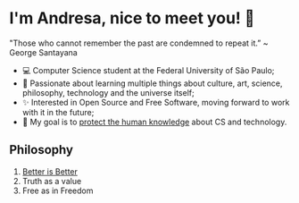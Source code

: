 * I'm Andresa, nice to meet you! 👋

#+START_QUOTE
 "Those who cannot remember the past are condemned to repeat it.”
 ~ George Santayana
#+END_QUOTE

- 💻 Computer Science student at the Federal University of São Paulo;
- 🧠 Passionate about learning multiple things about culture, art, science, philosophy, technology and the universe itself;
- ✨ Interested in Open Source and Free Software, moving forward to work with it in the future;
- 🎯 My goal is to [[https://www.youtube.com/watch?v=8pTEmbeENF4][protect the human knowledge]] about CS and technology.

** Philosophy
1. [[https://dreamsongs.com/RiseOfWorseIsBetter.html][Better is Better]]
2. Truth as a value
3. Free as in Freedom
